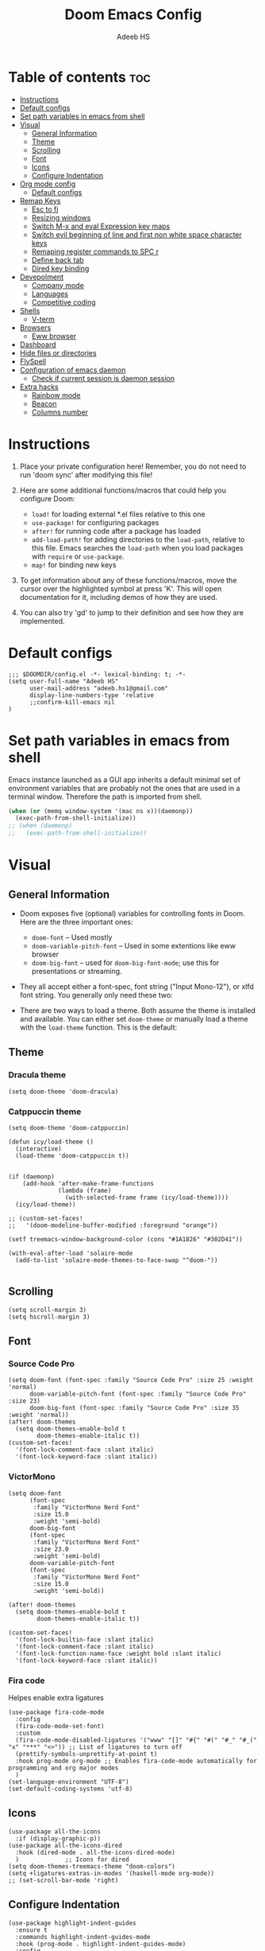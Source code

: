 #+TITLE:Doom Emacs Config
#+AUTHOR: Adeeb HS
#+STARTUP: showeverything
#+PROPERTY: header-args :tangle config.el

* Table of contents :toc:
- [[#instructions][Instructions]]
- [[#default-configs][Default configs]]
- [[#set-path-variables-in-emacs-from-shell][Set path variables in emacs from shell]]
- [[#visual][Visual]]
  - [[#general-information][General Information]]
  - [[#theme][Theme]]
  - [[#scrolling][Scrolling]]
  - [[#font][Font]]
  - [[#icons][Icons]]
  - [[#configure-indentation][Configure Indentation]]
- [[#org-mode-config][Org mode config]]
  - [[#default-configs-1][Default configs]]
- [[#remap-keys][Remap Keys]]
  - [[#esc-to-fj][Esc to fj]]
  - [[#resizing-windows][Resizing windows]]
  - [[#switch-m-x-and-eval-expression-key-maps][Switch M-x and eval Expression key maps]]
  - [[#switch-evil-beginning-of-line-and-first-non-white-space-character-keys][Switch evil beginning of line and first non white space character keys]]
  - [[#remaping-register-commands-to-spc-r][Remaping register commands to SPC r]]
  - [[#define-back-tab][Define back tab]]
  - [[#dired-key-binding][Dired key binding]]
- [[#devepolment][Devepolment]]
  - [[#company-mode][Company mode]]
  - [[#languages][Languages]]
  - [[#competitive-coding][Competitive coding]]
- [[#shells][Shells]]
  - [[#v-term][V-term]]
- [[#browsers][Browsers]]
  - [[#eww-browser][Eww browser]]
- [[#dashboard][Dashboard]]
- [[#hide-files-or-directories][Hide files or directories]]
- [[#flyspell][FlySpell]]
- [[#configuration-of-emacs-daemon][Configuration of emacs daemon]]
  - [[#check-if-current-session-is-daemon-session][Check if current session is daemon session]]
- [[#extra-hacks][Extra hacks]]
  - [[#rainbow-mode][Rainbow mode]]
  - [[#beacon][Beacon]]
  - [[#columns-number][Columns number]]

* Instructions
1. Place your private configuration here! Remember, you do not need to run 'doom sync' after modifying this file!

2. Here are some additional functions/macros that could help you configure Doom:
   + ~load!~ for loading external *.el files relative to this one
   + ~use-package!~ for configuring packages
   + ~after!~ for running code after a package has loaded
   + ~add-load-path!~ for adding directories to the ~load-path~, relative to this file. Emacs searches the ~load-path~ when you load packages with ~require~ or ~use-package~.
   + ~map!~ for binding new keys

3. To get information about any of these functions/macros, move the cursor over the highlighted symbol at press 'K'. This will open documentation for it, including demos of how they are used.

4. You can also try 'gd' to jump to their definition and see how they are implemented.

* Default configs
#+begin_src elisp
;;; $DOOMDIR/config.el -*- lexical-binding: t; -*-
(setq user-full-name "Adeeb HS"
      user-mail-address "adeeb.hs1@gmail.com"
      display-line-numbers-type 'relative
      ;;confirm-kill-emacs nil
)
#+end_src

* Set path variables in emacs from shell
Emacs instance launched as a GUI app inherits a default minimal set of environment variables that are probably not the ones that are used in a terminal window. Therefore the path is imported from shell.
#+begin_src emacs-lisp
(when (or (memq window-system '(mac ns x))(daemonp))
  (exec-path-from-shell-initialize))
;; (when (daemonp)
;;   (exec-path-from-shell-initialize))
#+end_src

* Visual
** General Information
+ Doom exposes five (optional) variables for controlling fonts in Doom. Here are the three important ones:
  - ~doom-font~ -- Used mostly
  - ~doom-variable-pitch-font~ -- Used in some extentions like eww browser
  - ~doom-big-font~ -- used for ~doom-big-font-mode~; use this for presentations or streaming.

+ They all accept either a font-spec, font string ("Input Mono-12"), or xlfd font string. You generally only need these two:

+ There are two ways to load a theme. Both assume the theme is installed and available. You can either set ~doom-theme~ or manually load a theme with the ~load-theme~ function. This is the default:

** Theme
*** Dracula theme
#+begin_src elisp :tangle no
(setq doom-theme 'doom-dracula)
#+end_src

*** Catppuccin theme

#+begin_src elisp :tangle no
(setq doom-theme 'doom-catppuccin)
#+end_src

#+begin_src elisp
(defun icy/load-theme ()
  (interactive)
  (load-theme 'doom-catppuccin t))


(if (daemonp)
    (add-hook 'after-make-frame-functions
              (lambda (frame)
                (with-selected-frame frame (icy/load-theme))))
  (icy/load-theme))

;; (custom-set-faces!
;;   '(doom-modeline-buffer-modified :foreground "orange"))

(setf treemacs-window-background-color (cons "#1A1826" "#302D41"))

(with-eval-after-load 'solaire-mode
  (add-to-list 'solaire-mode-themes-to-face-swap "^doom-"))

#+end_src

** Scrolling
#+begin_src elisp
(setq scroll-margin 3)
(setq hscroll-margin 3)
#+end_src

** Font
*** Source Code Pro
#+begin_src elisp :tangle no
(setq doom-font (font-spec :family "Source Code Pro" :size 25 :weight 'normal)
      doom-variable-pitch-font (font-spec :family "Source Code Pro" :size 23)
      doom-big-font (font-spec :family "Source Code Pro" :size 35 :weight 'normal))
(after! doom-themes
  (setq doom-themes-enable-bold t
        doom-themes-enable-italic t))
(custom-set-faces!
  '(font-lock-comment-face :slant italic)
  '(font-lock-keyword-face :slant italic))
#+end_src

*** VictorMono
#+begin_src elisp
(setq doom-font
      (font-spec
       :family "VictorMono Nerd Font"
       :size 15.0
       :weight 'semi-bold)
      doom-big-font
      (font-spec
       :family "VictorMono Nerd Font"
       :size 23.0
       :weight 'semi-bold)
      doom-variable-pitch-font
      (font-spec
       :family "VictorMono Nerd Font"
       :size 15.0
       :weight 'semi-bold))

(after! doom-themes
  (setq doom-themes-enable-bold t
        doom-themes-enable-italic t))

(custom-set-faces!
  '(font-lock-builtin-face :slant italic)
  '(font-lock-comment-face :slant italic)
  '(font-lock-function-name-face :weight bold :slant italic)
  '(font-lock-keyword-face :slant italic))
#+end_src

*** Fira code
Helpes enable extra ligatures
#+begin_src elisp
(use-package fira-code-mode
  :config
  (fira-code-mode-set-font)
  :custom
  (fira-code-mode-disabled-ligatures '("www" "[]" "#{" "#(" "#_" "#_(" "x" "***" "<>")) ;; List of ligatures to turn off
  (prettify-symbols-unprettify-at-point t)
  :hook prog-mode org-mode ;; Enables fira-code-mode automatically for programming and org major modes
  )
(set-language-environment "UTF-8")
(set-default-coding-systems 'utf-8)
#+end_src

** Icons
#+begin_src elisp
(use-package all-the-icons
  :if (display-graphic-p))
(use-package all-the-icons-dired
  :hook (dired-mode . all-the-icons-dired-mode)
  )             ;; Icons for dired
(setq doom-themes-treemacs-theme "doom-colors")
(setq +ligatures-extras-in-modes '(haskell-mode org-mode))
;; (set-scroll-bar-mode 'right)
#+end_src

** Configure Indentation
#+begin_src elisp
(use-package highlight-indent-guides
  :ensure t
  :commands highlight-indent-guides-mode
  :hook (prog-mode . highlight-indent-guides-mode)
  :config
  (setq highlight-indent-guides-method 'character
        ;;highlight-indent-guides-character ?\❯
   )
 )
#+end_src

* Org mode config
** Default configs
#+begin_src elisp
(setq org-directory "~/org/")
(map! :leader
      :desc "Org babel tangle" "m v" #'org-babel-tangle)
(after! org
  (setq
        org-pretty-entities t
        org-startup-folded t
        org-ellipsis " ▼ "
        org-superstar-headline-bullets-list '("◉" "●" "○" "◆" "●" "○" "◆")
        ;;org-superstar-item-bullet-alist '((?+ . ?➤) (?- . ?✦)) ; changes +/- symbols in item lists
        org-log-done 'time
        org-hide-emphasis-markers t
        )
  )
#+end_src

* Remap Keys
** Esc to fj
#+begin_src elisp
(setq key-chord-two-keys-delay 0.1)
(key-chord-define evil-insert-state-map "fj" 'evil-normal-state)
(key-chord-mode 1)
#+end_src

** Resizing windows
Use ~SPC w c~ and then the following keys

| Description            | Key Binding |
|------------------------+-------------|
| Increase Window Width  | =           |
| Decrease Window Width  | -           |
| Increase Window Height | +           |
| Decrease Window Height | _           |

#+begin_src elisp
(defhydra hydra-window-size (:timeout 5)
"Resize window"
("=" evil-window-increase-width "Increase Width")
("-" evil-window-decrease-width "Decrease Width")
("+" evil-window-increase-height "Increase Height")
("_" evil-window-decrease-height "Decrease Height")
("f" nil "finished" :exit t))

(map! :leader
    (:prefix ("w". "window")
    :desc "Resize current window" "c" #'hydra-window-size/body))
#+end_src

** Switch M-x and eval Expression key maps

#+begin_src elisp
(map! :leader
      :desc "M-x" ";" #'execute-extended-command)

(map! :leader
      :desc "Eval Expression" ":" #'eval-expression)
#+end_src

** Switch evil beginning of line and first non white space character keys
#+begin_src elisp :tangle no
(define-key evil-normal-state-map (kbd "0") #'evil-first-non-blank)
(define-key evil-normal-state-map (kbd "^") #'evil-beginning-of-line)
#+end_src

** Remaping register commands to SPC r
#+begin_src emacs-lisp
(map! :leader
      :desc "Register"
      "r" ctl-x-r-map)
#+end_src

** Define back tab

#+begin_src elisp
(global-set-key (kbd "<backtab>") 'un-indent-by-removing-4-spaces)
(defun un-indent-by-removing-4-spaces ()
  "remove 4 spaces or a tab from beginning of of line"
  (interactive)
  (save-excursion
    (save-match-data
      (beginning-of-line)
      ;; get rid of tabs at beginning of line
      (when (looking-at "^\\s-+")
        (untabify (match-beginning 0) (match-end 0)))
      (when (looking-at "^    ")
        (replace-match "")))))
#+end_src

** Dired key binding
#+begin_src elisp
(map! :leader
      (:prefix ("d" . "dired")
       :desc "Open dired" "d" #'dired
       :desc "Dired jump to current" "j" #'dired-jump)
      (:after dired
       (:map dired-mode-map
        :desc "Peep-dired image previews" "d p" #'peep-dired
        :desc "Dired view file" "d v" #'dired-view-file)))

(evil-define-key 'normal dired-mode-map
  (kbd "M-RET") 'dired-display-file
  (kbd "h") 'dired-up-directory
  (kbd "l") 'dired-find-file
  (kbd "m") 'dired-mark
  (kbd "t") 'dired-toggle-marks
  (kbd "u") 'dired-unmark
  (kbd "C") 'dired-do-copy
  (kbd "D") 'dired-do-delete
  (kbd "J") 'dired-goto-file
  (kbd "M") 'dired-do-chmod
  (kbd "O") 'dired-do-chown
  (kbd "P") 'dired-do-print
  (kbd "R") 'dired-do-rename
  (kbd "T") 'dired-do-touch
  (kbd "Y") 'dired-copy-filenamecopy-filename-as-kill ; copies filename to kill ring.
  (kbd "Z") 'dired-do-compress
  (kbd "+") 'dired-create-directory
  (kbd "-") 'dired-do-kill-lines
  (kbd "% l") 'dired-downcase
  (kbd "% m") 'dired-mark-files-regexp
  (kbd "% u") 'dired-upcase
  (kbd "* %") 'dired-mark-files-regexp
  (kbd "* .") 'dired-mark-extension
  (kbd "* /") 'dired-mark-directories
  (kbd "; d") 'epa-dired-do-decrypt
  (kbd "; e") 'epa-dired-do-encrypt)
#+end_src

* Devepolment

** Company mode
#+begin_src elisp
(use-package company
  :after lsp-mode
  :hook (lsp-mode . company-mode)
  :custom
  ;; (+lsp-company-backends '(company-tabnine :separate company-capf company-yasnippet)) ;; to enable Tab-nine autocomplete
  (company-minimum-prefix-length 1)
  (company-idle-delay 0.0))

(use-package company-box
  :hook (company-mode . company-box-mode))
#+end_src

** Languages
*** Language Server
**** Lsp Mode
Setting up lsp mode
#+begin_src elisp
(use-package lsp-mode
  :after lsp
  :commands (lsp lsp-deferred)
  :config
  (lsp-enable-which-key-integration t)
  )
#+end_src

Configuring lsp-mode after loading, refer [[https://emacs-lsp.github.io/lsp-mode/tutorials/how-to-turn-off/][Lsp mode features]]
#+begin_src elisp
(after! lsp-mode
    (setq lsp-enable-symbol-highlighting nil)                   ;; 1
    (setq lsp-ui-doc-enable nil)                                ;; 2
    (setq lsp-ui-doc-show-with-cursor nil)
    (setq lsp-ui-doc-show-with-mouse nil)
    (setq lsp-lens-enable nil)                                  ;; 3
    (setq lsp-headerline-breadcrumb-segments
          '(path-up-to-project file symbols))
    (setq lsp-headerline-breadcrumb-enable nil)                 ;; 4
    (setq lsp-ui-sideline-enable t)                             ;; 5
    (setq lsp-ui-sideline-show-code-actions t)
    (setq lsp-ui-sideline-enable t)                             ;; 6
    (setq lsp-ui-sideline-show-hover t)
    (setq lsp-modeline-code-actions-enable t)                   ;; 7

    (setq lsp-diagnostics-provider :auto)                       ;; 8
    (setq lsp-ui-sideline-enable t)                             ;; 9
    (setq lsp-eldoc-enable-hover t)                             ;; 10
    (setq lsp-modeline-diagnostics-enable t)                    ;; 11

    (setq lsp-signature-auto-activate t)                        ;; 12
    (setq lsp-signature-render-documentation nil)               ;; 13

    (setq lsp-completion-provider :capf)                        ;; 14
    (setq lsp-completion-show-detail t)                         ;; 15
    (setq lsp-completion-show-kind t)                           ;; 16
  )
#+end_src

**** Lsp Ui
#+begin_src elisp
(use-package lsp-ui
  :after lsp
  :hook (lsp-mode . lsp-ui-mode)
  :custom
  (lsp-ui-doc-position 'bottom)
  )

#+end_src

**** Lsp Treemacs
#+begin_src elisp
(use-package lsp-treemacs
  :after lsp)
#+end_src

*** C/C++
#+begin_src elisp
(setq lsp-clients-clangd-args '("--header-insertion=never"))
#+end_src

*** Python
**** Set-up LSP for python
#+begin_src elisp
(use-package lsp-pyright
  :after lsp
  :ensure t
  :init
  (setq lsp-pyright-multi-root nil)
  :hook (python-mode . (lambda ()
                          (require 'lsp-pyright)
                          (lsp))))  ; or lsp-deferred
#+end_src

**** Pyvenv package to set up virtual environments
#+begin_src elisp
(use-package pyvenv
  :config
  (pyvenv-mode 1))
#+end_src

*** Haskell
**** Setting up extra ligatures just for haskell
#+begin_src elisp
(plist-put! +ligatures-extra-symbols
            :sum        "∑"
            :product    "∏"
            )

(after! haskell-mode
  (set-ligatures!  'haskell-mode
    :lambda        "\\"
    :composition   "."
    :null          "()"
    :int           "Int"
    :float         "Double"
    :str           "String"
    :bool          "Bool"
    :in            "`elem`"
    :not-in        "`notElem`"
    :union         "`union`"
    :intersect     "`intersect`"
    :or            "||"
    :and           "&&"
    :for           "forall"
    :sum           "sum"
    :product       "product"
    )
   )

#+end_src

** Competitive coding
*** Add c++ template automatically while file creation
#+begin_src emacs-lisp
(use-package autoinsert
  :config
  (setq auto-insert-query nil)             ; disable the default auto-inserts
  (auto-insert-mode 1)                     ; enable auto-insert-mode globally
  (add-hook 'find-file-hook 'auto-insert)  ; insert templates when we create new files
  (setq auto-insert-alist nil)             ; remove this line to restore defaults
  ;; (add-to-list 'auto-insert-alist          ; add "competitive coding" templates to auto insert
  ;;              '("^/home/adeeb/code/.+\\.cpp\\'" . "/home/adeeb/code/template.cpp"))
  (add-to-list 'auto-insert-alist          ; the same with ~ expansion
               (cons (concat "^" (expand-file-name "~/code/") ".+\\.cpp\\'")
                     (expand-file-name "~/code/template.cpp")))
 )
#+end_src

* Shells
** V-term
Open v-term in a new window
#+begin_src elisp
(setq vterm-shell "/bin/zsh")
(after! vterm
  (set-popup-rule! "\\*doom:vterm-popup:.*\\*" :size 0.35 :vslot -4 :select t :quit nil :ttl 0 :side 'right)
  )
#+end_src

* Browsers
** Eww browser
#+begin_src elisp
(setq
 ;; browse-url-browser-function 'eww-browse-url                    ; Use eww as the default browser
 shr-use-fonts  nil                                             ; No special fonts
 shr-use-colors nil                                             ; No colours
 shr-indentation 2                                              ; Left-side margin
 shr-width 70                                                   ; Fold text to 70 columns
 shr-image-animate nil                                          ; Amination switched off
 shr-inhibit-images t                                           ; Images are switched off
 )
(defun my/eww-toggle-images ()
  "Toggle whether images are loaded and reload the current page from cache."
  (interactive)
  (setq-local shr-inhibit-images (not shr-inhibit-images))
  (eww-reload t)
  (message "Images are now %s"
           (if shr-inhibit-images "off" "on")))

(map! :leader
    (:prefix ("e". "eww-browser")
    :desc "Open new eww buffer" "o" #'eww))

(after! eww
  (set-popup-rule! "*eww*" :size 0.4 :vslot -4 :select t :quit nil :ttl 0 :side 'right)
  )

#+end_src

* Dashboard
Basic set up for dashboard
#+begin_src elisp
(use-package dashboard
  :init
  (setq dashboard-set-heading-icons t)
  (setq dashboard-set-file-icons t)
  (setq dashboard-banner-logo-title nil)
  ;;(setq dashboard-startup-banner 'logo) ;; use standard emacs logo as banner
  (setq dashboard-startup-banner "~/.config/doom/logos/black_hole.png")  ;; use custom image as banner
  (setq dashboard-set-init-info t)
  (setq dashboard-center-content nil) ;; set to 't' for centered content
  (setq dashboard-items '((recents . 5)
                          (projects . 5)))
  (setq dashboard-set-navigator t)
  (setq dashboard-projects-backend 'projectile)
  (setq doom-fallback-buffer-name "*dashboard*")

:config
  (dashboard-setup-startup-hook)
  (dashboard-modify-heading-icons '((bookmarks . "book"))))

#+end_src

* Hide files or directories
#+begin_src elisp
(add-to-list 'recentf-exclude "/.emacs.d/.local/etc/workspaces/autosave") ;;hide recent files from recentf
(add-to-list 'projectile-ignored-projects "*.emacs.d")                 ;;hide emacs.d dir from projectile projects
#+end_src

* FlySpell
Spell checker for text mode buffers
#+begin_src elisp :tangle no
(use-package flyspell
  :ensure nil
  :defer t
  :if (executable-find "aspell")
  :hook (((text-mode outline-mode latex-mode org-mode markdown-mode) . flyspell-mode))
  :custom
  (flyspell-issue-message-flag nil)
  (ispell-program-name "aspell")
  (ispell-extra-args
   '("--sug-mode=ultra" "--lang=en_US" "--camel-case"))
  )
(remove-hook 'org-mode-hook #'flyspell-mode)
#+end_src

* Configuration of emacs daemon
** Check if current session is daemon session
#+begin_src emacs-lisp
(if (daemonp)
    (message "Loading emacs as a client!")
    (message "Loading regular emacs"))
#+end_src

* Extra hacks
** Rainbow mode
#+begin_src emacs-lisp
(use-package rainbow-mode
  :hook prog-mode org-mode ;; Enables rainbow-mode automatically for programming and org major modes
)
#+end_src
** Beacon
#+begin_src emacs-lisp
(beacon-mode 1)
#+end_src
** Columns number
#+begin_src elisp
(add-hook 'prog-mode-hook 'column-number-mode)
#+end_src
